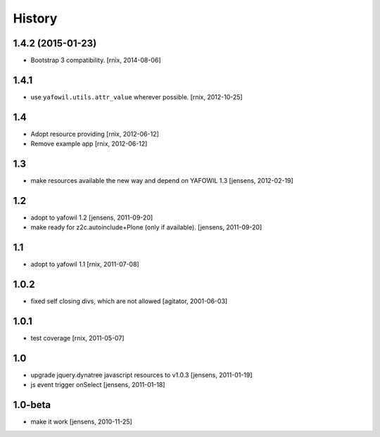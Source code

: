 
History
=======

1.4.2 (2015-01-23)
------------------

- Bootstrap 3 compatibility.
  [rnix, 2014-08-06]


1.4.1
-----

- use ``yafowil.utils.attr_value`` wherever possible.
  [rnix, 2012-10-25]


1.4
---

- Adopt resource providing
  [rnix, 2012-06-12]

- Remove example app
  [rnix, 2012-06-12]


1.3
---

- make resources available the new way and depend on YAFOWIL 1.3
  [jensens, 2012-02-19]


1.2
---

- adopt to yafowil 1.2
  [jensens, 2011-09-20]

- make ready for z2c.autoinclude+Plone (only if available).
  [jensens, 2011-09-20]


1.1
---

- adopt to yafowil 1.1
  [rnix, 2011-07-08]


1.0.2
-----

- fixed self closing divs, which are not allowed
  [agitator, 2001-06-03]


1.0.1
-----

- test coverage
  [rnix, 2011-05-07]


1.0
---

- upgrade jquery.dynatree javascript resources to v1.0.3
  [jensens, 2011-01-19]

- js event trigger onSelect
  [jensens, 2011-01-18]


1.0-beta
--------

- make it work
  [jensens, 2010-11-25]
